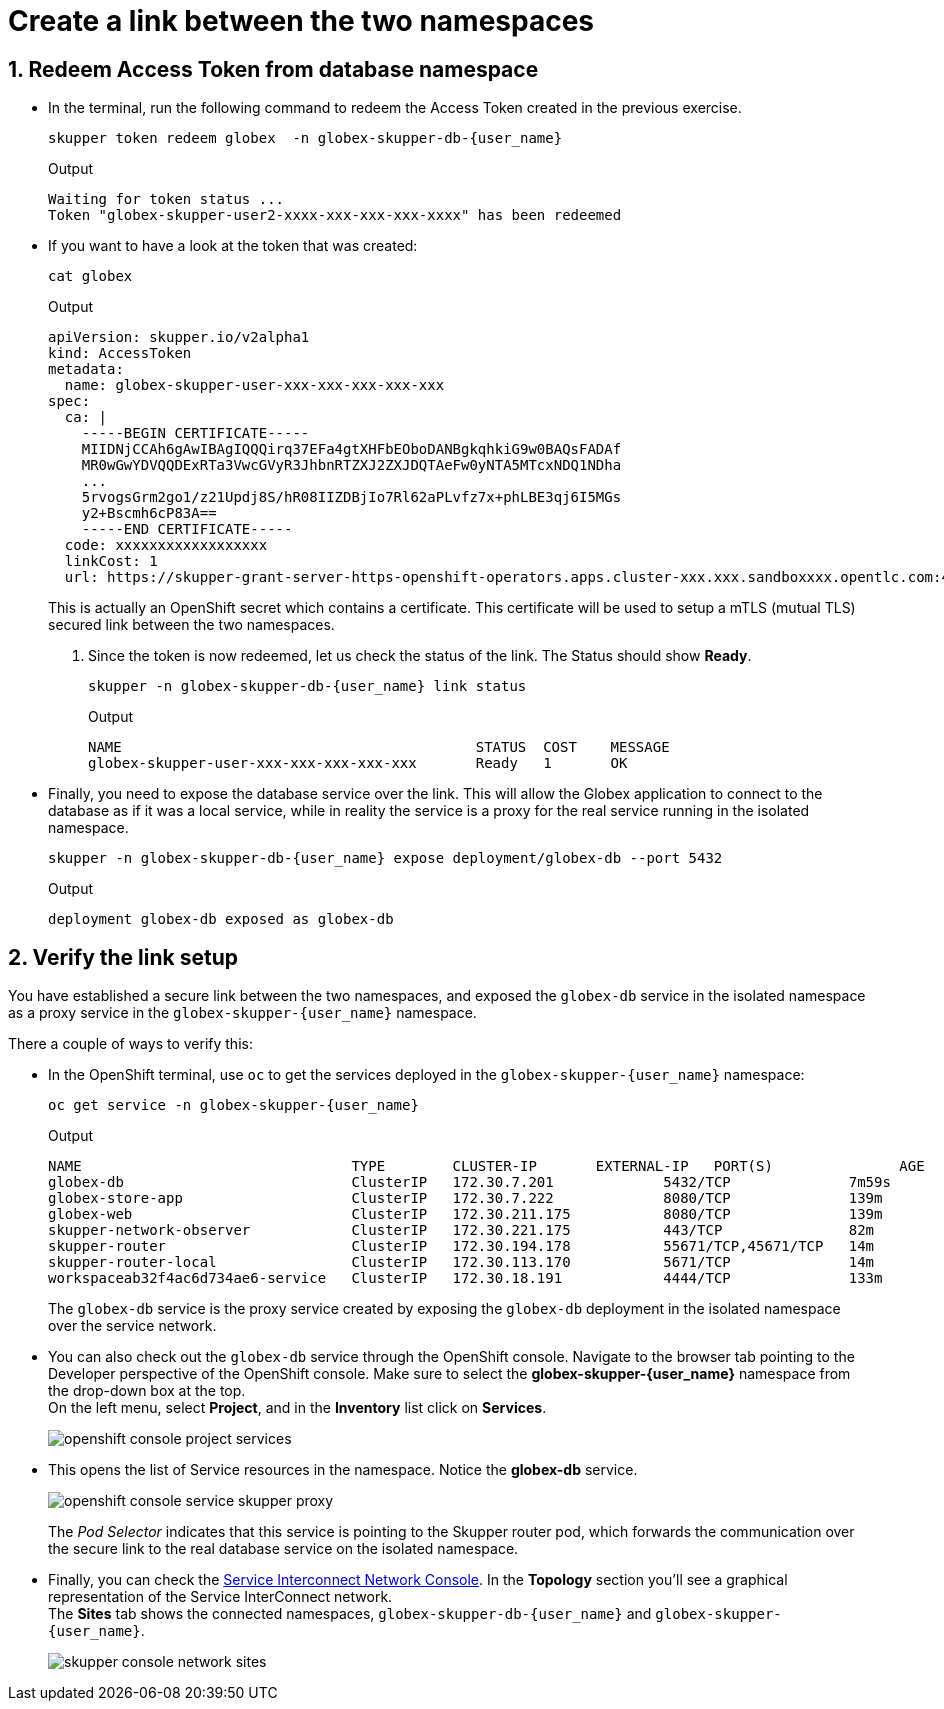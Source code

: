 :imagesdir: ../../assets/images
= Create a link between the two namespaces

++++
<!-- Google tag (gtag.js) -->
<script async src="https://www.googletagmanager.com/gtag/js?id=G-X0GBQ47NJJ"></script>
<script>
  window.dataLayer = window.dataLayer || [];
  function gtag(){dataLayer.push(arguments);}
  gtag('js', new Date());

  gtag('config', 'G-X0GBQ47NJJ');
</script>

<style>
    .underline {
    cursor: pointer;
    }

    .nav-container {
    display: none !important;
    }

    .doc {    
    max-width: 70rem !important;
    }
</style>
++++

:icons: font 
:sectnums:

== Redeem Access Token from database namespace


*  In the terminal, run the following command to redeem the Access Token created  in the previous exercise.
+
[source,bash,role=execute,subs="attributes"]
----
skupper token redeem globex  -n globex-skupper-db-{user_name} 
----
+
.Output
[source,textinfo,subs="attributes"]
----
Waiting for token status ...
Token "globex-skupper-user2-xxxx-xxx-xxx-xxx-xxxx" has been redeemed
----

* If you want to have a look at the token that was created:
+
[source,bash,role=execute,subs="attributes"]
----
cat globex 
----
+
.Output
[source,textinfo,subs="attributes"]
----
apiVersion: skupper.io/v2alpha1
kind: AccessToken
metadata:
  name: globex-skupper-user-xxx-xxx-xxx-xxx-xxx
spec:
  ca: |
    -----BEGIN CERTIFICATE-----
    MIIDNjCCAh6gAwIBAgIQQQirq37EFa4gtXHFbEOboDANBgkqhkiG9w0BAQsFADAf
    MR0wGwYDVQQDExRTa3VwcGVyR3JhbnRTZXJ2ZXJDQTAeFw0yNTA5MTcxNDQ1NDha
    ...
    5rvogsGrm2go1/z21Updj8S/hR08IIZDBjIo7Rl62aPLvfz7x+phLBE3qj6I5MGs
    y2+Bscmh6cP83A==
    -----END CERTIFICATE-----
  code: xxxxxxxxxxxxxxxxxx
  linkCost: 1
  url: https://skupper-grant-server-https-openshift-operators.apps.cluster-xxx.xxx.sandboxxxx.opentlc.com:443/xxx-xxx-xxx-8f2b-xxx
----

+
This is actually an OpenShift secret which contains a certificate. This certificate will be used to setup a mTLS (mutual TLS) secured link between the two namespaces.


. Since the token is now redeemed, let us check the status of the link. The Status should show *Ready*.
+
[source,bash,role=execute,subs="attributes"]
----
skupper -n globex-skupper-db-{user_name} link status
----
+
.Output
[source,textinfo,subs="attributes"]
----
NAME                                          STATUS  COST    MESSAGE
globex-skupper-user-xxx-xxx-xxx-xxx-xxx       Ready   1       OK

----

* Finally, you need to expose the database service over the link. This will allow the Globex application to connect to the database as if it was a local service, while in reality the service is a proxy for the real service running in the isolated namespace. +
+
[source,bash,role=execute,subs="attributes"]
----
skupper -n globex-skupper-db-{user_name} expose deployment/globex-db --port 5432
----
+
.Output
[source,textinfo,subs="attributes"]
----
deployment globex-db exposed as globex-db
----

== Verify the link setup

You have established a secure link between the two namespaces, and exposed the `globex-db` service in the isolated namespace as a proxy service in the `globex-skupper-{user_name}` namespace.

There a couple of ways to verify this:

* In the OpenShift terminal, use `oc` to get the services deployed in the `globex-skupper-{user_name}` namespace: 
+
[source,bash,role=execute,subs="attributes"]
----
oc get service -n globex-skupper-{user_name}
----
+
.Output
[source,textinfo,subs="attributes"]
----
NAME                                TYPE        CLUSTER-IP       EXTERNAL-IP   PORT(S)               AGE
globex-db                           ClusterIP   172.30.7.201     <none>        5432/TCP              7m59s
globex-store-app                    ClusterIP   172.30.7.222     <none>        8080/TCP              139m
globex-web                          ClusterIP   172.30.211.175   <none>        8080/TCP              139m
skupper-network-observer            ClusterIP   172.30.221.175   <none>        443/TCP               82m
skupper-router                      ClusterIP   172.30.194.178   <none>        55671/TCP,45671/TCP   14m
skupper-router-local                ClusterIP   172.30.113.170   <none>        5671/TCP              14m
workspaceab32f4ac6d734ae6-service   ClusterIP   172.30.18.191    <none>        4444/TCP              133m
----
+
The `globex-db` service is the proxy service created by exposing the `globex-db` deployment in the isolated namespace over the service network.

* You can also check out the `globex-db` service through the OpenShift console. Navigate to the browser tab pointing to the Developer perspective of the OpenShift console. Make sure to select the *globex-skupper-{user_name}* namespace from the drop-down box at the top. +
On the left menu, select *Project*, and in the *Inventory* list click on *Services*.
+
image::skupper/openshift-console-project-services.png[]

* This opens the list of Service resources in the namespace. Notice the *globex-db* service.
+
image::skupper/openshift-console-service-skupper-proxy.png[]
+
The _Pod Selector_ indicates that this service is pointing to the Skupper router pod, which forwards the communication over the secure link to the real database service on the isolated namespace.

* Finally, you can check the https://skupper-network-observer-globex-skupper-{user_name}.{openshift_subdomain}/[Service Interconnect Network Console, window="network-console"]. In the *Topology* section you'll see a graphical representation of the Service InterConnect network. +
The *Sites* tab shows the connected namespaces, `globex-skupper-db-{user_name}` and `globex-skupper-{user_name}`.
+
image::skupper/skupper-console-network-sites.png[]

